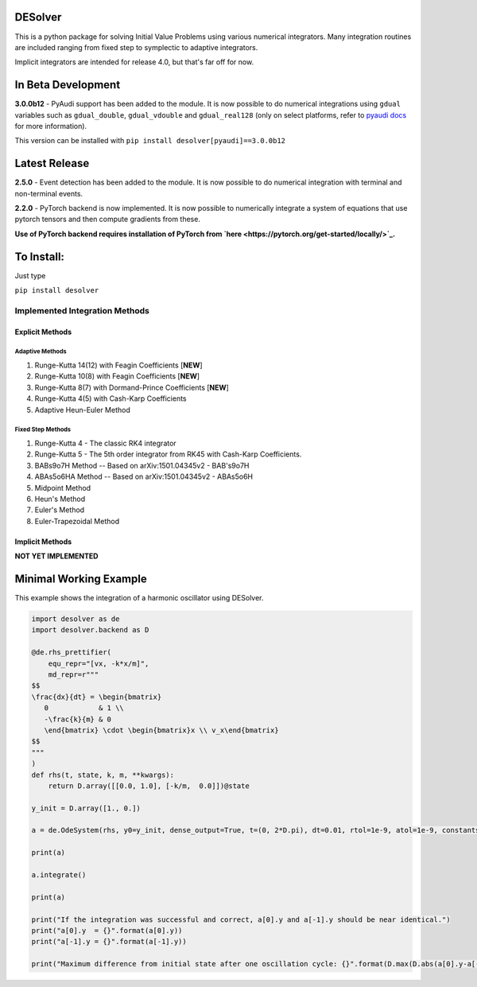 
DESolver
========


.. image:: https://bettercodehub.com/edge/badge/Microno95/desolver?branch=master
   :target: https://bettercodehub.com/
   :alt: BCH compliance


.. image:: https://travis-ci.com/Microno95/desolver.svg?branch=master
   :target: https://travis-ci.com/Microno95/desolver
   :alt: Build Status


.. image:: https://codecov.io/gh/Microno95/desolver/branch/master/graph/badge.svg
   :target: https://codecov.io/gh/Microno95/desolver
   :alt: codecov


This is a python package for solving Initial Value Problems using various numerical integrators.
Many integration routines are included ranging from fixed step to symplectic to adaptive integrators.

Implicit integrators are intended for release 4.0, but that's far off for now.

In Beta Development
===================

**3.0.0b12** - PyAudi support has been added to the module. It is now possible to do numerical integrations using ``gdual`` variables such as ``gdual_double``\ , ``gdual_vdouble`` and ``gdual_real128`` (only on select platforms, refer to `pyaudi docs <https://darioizzo.github.io/audi/>`_ for more information).

This version can be installed with ``pip install desolver[pyaudi]==3.0.0b12``

Latest Release
==============

**2.5.0** - Event detection has been added to the module. It is now possible to do numerical integration with terminal and non-terminal events.

**2.2.0** - PyTorch backend is now implemented. It is now possible to numerically integrate a system of equations that use pytorch tensors and then compute gradients from these.

**Use of PyTorch backend requires installation of PyTorch from `here <https://pytorch.org/get-started/locally/>`_.**

To Install:
===========

Just type

``pip install desolver``

Implemented Integration Methods
-------------------------------

Explicit Methods
~~~~~~~~~~~~~~~~

Adaptive Methods
^^^^^^^^^^^^^^^^

#. Runge-Kutta 14(12) with Feagin Coefficients [\ **NEW**\ ]
#. Runge-Kutta 10(8) with Feagin Coefficients [\ **NEW**\ ]
#. Runge-Kutta 8(7) with Dormand-Prince Coefficients [\ **NEW**\ ]
#. Runge-Kutta 4(5) with Cash-Karp Coefficients
#. Adaptive Heun-Euler Method

Fixed Step Methods
^^^^^^^^^^^^^^^^^^

#. Runge-Kutta 4 - The classic RK4 integrator
#. Runge-Kutta 5 - The 5th order integrator from RK45 with Cash-Karp Coefficients.
#. BABs9o7H Method  -- Based on arXiv:1501.04345v2 - BAB's9o7H
#. ABAs5o6HA Method -- Based on arXiv:1501.04345v2 - ABAs5o6H
#. Midpoint Method
#. Heun's Method
#. Euler's Method
#. Euler-Trapezoidal Method

Implicit Methods
~~~~~~~~~~~~~~~~
**NOT YET IMPLEMENTED**

Minimal Working Example
=======================

This example shows the integration of a harmonic oscillator using DESolver.

.. code-block:: python

   import desolver as de
   import desolver.backend as D

   @de.rhs_prettifier(
       equ_repr="[vx, -k*x/m]",
       md_repr=r"""
   $$
   \frac{dx}{dt} = \begin{bmatrix}
      0            & 1 \\
      -\frac{k}{m} & 0
      \end{bmatrix} \cdot \begin{bmatrix}x \\ v_x\end{bmatrix}
   $$
   """
   )
   def rhs(t, state, k, m, **kwargs):
       return D.array([[0.0, 1.0], [-k/m,  0.0]])@state

   y_init = D.array([1., 0.])

   a = de.OdeSystem(rhs, y0=y_init, dense_output=True, t=(0, 2*D.pi), dt=0.01, rtol=1e-9, atol=1e-9, constants=dict(k=1.0, m=1.0))

   print(a)

   a.integrate()

   print(a)

   print("If the integration was successful and correct, a[0].y and a[-1].y should be near identical.")
   print("a[0].y  = {}".format(a[0].y))
   print("a[-1].y = {}".format(a[-1].y))

   print("Maximum difference from initial state after one oscillation cycle: {}".format(D.max(D.abs(a[0].y-a[-1].y))))
